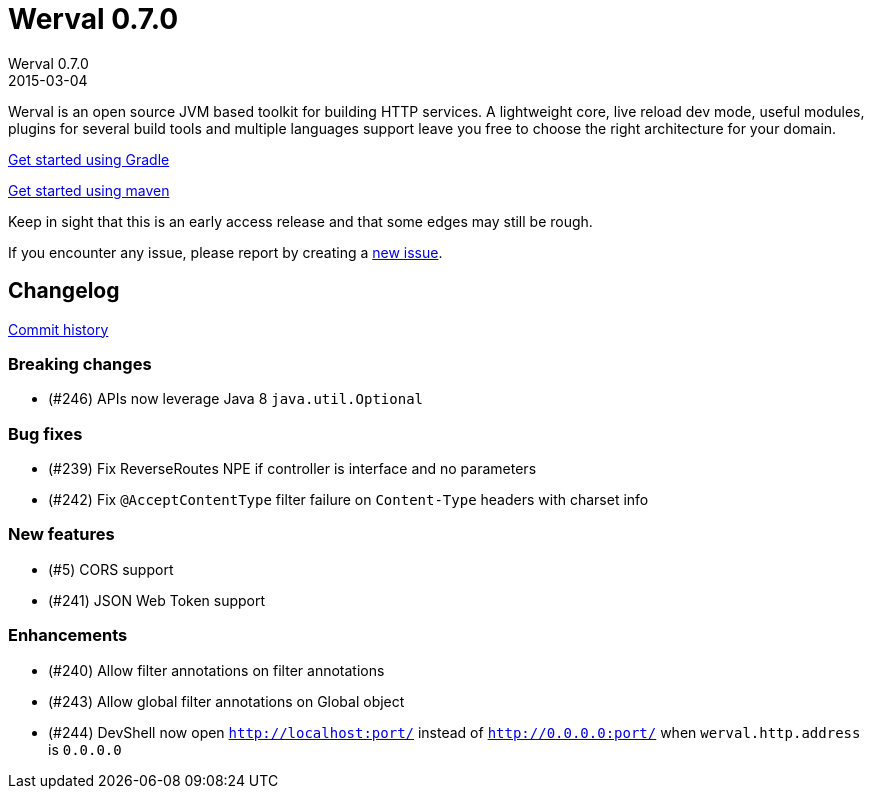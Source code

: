 = Werval 0.7.0
Werval 0.7.0
2015-03-04
:jbake-type: post
:jbake-status: published
:jbake-tags: announcement
:idprefix:


Werval is an open source JVM based toolkit for building HTTP services.
A lightweight core, live reload dev mode, useful modules, plugins for several build tools and
multiple languages support leave you free to choose the right architecture for your domain.

link:../doc/current/get-started-gradle.html[Get started using Gradle]

link:../doc/current/get-started-maven.html[Get started using maven]

Keep in sight that this is an early access release and that some edges may still be rough.

If you encounter any issue, please report by creating a
link:https://github.com/werval/werval/issues/new[new issue].

== Changelog

https://github.com/werval/werval/commits/0.7.0[Commit history]

=== Breaking changes

- (#246) APIs now leverage Java 8 `java.util.Optional`

=== Bug fixes

- (#239) Fix ReverseRoutes NPE if controller is interface and no parameters
- (#242) Fix `@AcceptContentType` filter failure on `Content-Type` headers with charset info

=== New features

- (#5) CORS support
- (#241) JSON Web Token support

=== Enhancements

- (#240) Allow filter annotations on filter annotations
- (#243) Allow global filter annotations on Global object
- (#244) DevShell now open `http://localhost:port/` instead of `http://0.0.0.0:port/` when `werval.http.address` is `0.0.0.0`

